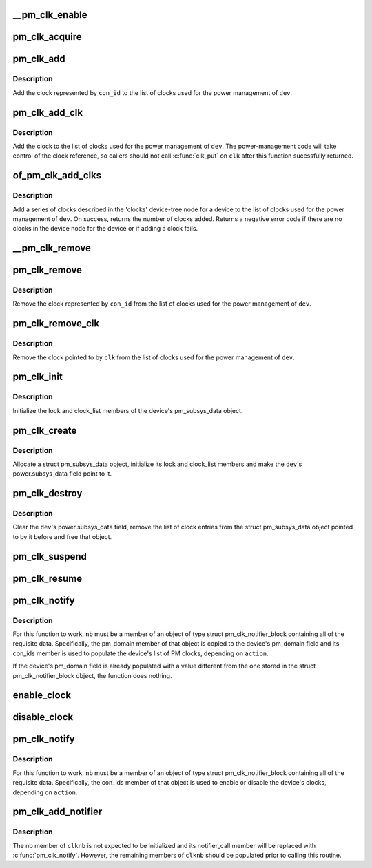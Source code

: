 .. -*- coding: utf-8; mode: rst -*-
.. src-file: drivers/base/power/clock_ops.c

.. _`__pm_clk_enable`:

__pm_clk_enable
===============

.. c:function:: void __pm_clk_enable(struct device *dev, struct pm_clock_entry *ce)

    Enable a clock, reporting any errors

    :param struct device \*dev:
        The device for the given clock

    :param struct pm_clock_entry \*ce:
        PM clock entry corresponding to the clock.

.. _`pm_clk_acquire`:

pm_clk_acquire
==============

.. c:function:: void pm_clk_acquire(struct device *dev, struct pm_clock_entry *ce)

    Acquire a device clock.

    :param struct device \*dev:
        Device whose clock is to be acquired.

    :param struct pm_clock_entry \*ce:
        PM clock entry corresponding to the clock.

.. _`pm_clk_add`:

pm_clk_add
==========

.. c:function:: int pm_clk_add(struct device *dev, const char *con_id)

    Start using a device clock for power management.

    :param struct device \*dev:
        Device whose clock is going to be used for power management.

    :param const char \*con_id:
        Connection ID of the clock.

.. _`pm_clk_add.description`:

Description
-----------

Add the clock represented by \ ``con_id``\  to the list of clocks used for
the power management of \ ``dev``\ .

.. _`pm_clk_add_clk`:

pm_clk_add_clk
==============

.. c:function:: int pm_clk_add_clk(struct device *dev, struct clk *clk)

    Start using a device clock for power management.

    :param struct device \*dev:
        Device whose clock is going to be used for power management.

    :param struct clk \*clk:
        Clock pointer

.. _`pm_clk_add_clk.description`:

Description
-----------

Add the clock to the list of clocks used for the power management of \ ``dev``\ .
The power-management code will take control of the clock reference, so
callers should not call \ :c:func:`clk_put`\  on \ ``clk``\  after this function sucessfully
returned.

.. _`of_pm_clk_add_clks`:

of_pm_clk_add_clks
==================

.. c:function:: int of_pm_clk_add_clks(struct device *dev)

    Start using device clock(s) for power management.

    :param struct device \*dev:
        Device whose clock(s) is going to be used for power management.

.. _`of_pm_clk_add_clks.description`:

Description
-----------

Add a series of clocks described in the 'clocks' device-tree node for
a device to the list of clocks used for the power management of \ ``dev``\ .
On success, returns the number of clocks added. Returns a negative
error code if there are no clocks in the device node for the device
or if adding a clock fails.

.. _`__pm_clk_remove`:

__pm_clk_remove
===============

.. c:function:: void __pm_clk_remove(struct pm_clock_entry *ce)

    Destroy PM clock entry.

    :param struct pm_clock_entry \*ce:
        PM clock entry to destroy.

.. _`pm_clk_remove`:

pm_clk_remove
=============

.. c:function:: void pm_clk_remove(struct device *dev, const char *con_id)

    Stop using a device clock for power management.

    :param struct device \*dev:
        Device whose clock should not be used for PM any more.

    :param const char \*con_id:
        Connection ID of the clock.

.. _`pm_clk_remove.description`:

Description
-----------

Remove the clock represented by \ ``con_id``\  from the list of clocks used for
the power management of \ ``dev``\ .

.. _`pm_clk_remove_clk`:

pm_clk_remove_clk
=================

.. c:function:: void pm_clk_remove_clk(struct device *dev, struct clk *clk)

    Stop using a device clock for power management.

    :param struct device \*dev:
        Device whose clock should not be used for PM any more.

    :param struct clk \*clk:
        Clock pointer

.. _`pm_clk_remove_clk.description`:

Description
-----------

Remove the clock pointed to by \ ``clk``\  from the list of clocks used for
the power management of \ ``dev``\ .

.. _`pm_clk_init`:

pm_clk_init
===========

.. c:function:: void pm_clk_init(struct device *dev)

    Initialize a device's list of power management clocks.

    :param struct device \*dev:
        Device to initialize the list of PM clocks for.

.. _`pm_clk_init.description`:

Description
-----------

Initialize the lock and clock_list members of the device's pm_subsys_data
object.

.. _`pm_clk_create`:

pm_clk_create
=============

.. c:function:: int pm_clk_create(struct device *dev)

    Create and initialize a device's list of PM clocks.

    :param struct device \*dev:
        Device to create and initialize the list of PM clocks for.

.. _`pm_clk_create.description`:

Description
-----------

Allocate a struct pm_subsys_data object, initialize its lock and clock_list
members and make the \ ``dev``\ 's power.subsys_data field point to it.

.. _`pm_clk_destroy`:

pm_clk_destroy
==============

.. c:function:: void pm_clk_destroy(struct device *dev)

    Destroy a device's list of power management clocks.

    :param struct device \*dev:
        Device to destroy the list of PM clocks for.

.. _`pm_clk_destroy.description`:

Description
-----------

Clear the \ ``dev``\ 's power.subsys_data field, remove the list of clock entries
from the struct pm_subsys_data object pointed to by it before and free
that object.

.. _`pm_clk_suspend`:

pm_clk_suspend
==============

.. c:function:: int pm_clk_suspend(struct device *dev)

    Disable clocks in a device's PM clock list.

    :param struct device \*dev:
        Device to disable the clocks for.

.. _`pm_clk_resume`:

pm_clk_resume
=============

.. c:function:: int pm_clk_resume(struct device *dev)

    Enable clocks in a device's PM clock list.

    :param struct device \*dev:
        Device to enable the clocks for.

.. _`pm_clk_notify`:

pm_clk_notify
=============

.. c:function:: int pm_clk_notify(struct notifier_block *nb, unsigned long action, void *data)

    Notify routine for device addition and removal.

    :param struct notifier_block \*nb:
        Notifier block object this function is a member of.

    :param unsigned long action:
        Operation being carried out by the caller.

    :param void \*data:
        Device the routine is being run for.

.. _`pm_clk_notify.description`:

Description
-----------

For this function to work, \ ``nb``\  must be a member of an object of type
struct pm_clk_notifier_block containing all of the requisite data.
Specifically, the pm_domain member of that object is copied to the device's
pm_domain field and its con_ids member is used to populate the device's list
of PM clocks, depending on \ ``action``\ .

If the device's pm_domain field is already populated with a value different
from the one stored in the struct pm_clk_notifier_block object, the function
does nothing.

.. _`enable_clock`:

enable_clock
============

.. c:function:: void enable_clock(struct device *dev, const char *con_id)

    Enable a device clock.

    :param struct device \*dev:
        Device whose clock is to be enabled.

    :param const char \*con_id:
        Connection ID of the clock.

.. _`disable_clock`:

disable_clock
=============

.. c:function:: void disable_clock(struct device *dev, const char *con_id)

    Disable a device clock.

    :param struct device \*dev:
        Device whose clock is to be disabled.

    :param const char \*con_id:
        Connection ID of the clock.

.. _`pm_clk_notify`:

pm_clk_notify
=============

.. c:function:: int pm_clk_notify(struct notifier_block *nb, unsigned long action, void *data)

    Notify routine for device addition and removal.

    :param struct notifier_block \*nb:
        Notifier block object this function is a member of.

    :param unsigned long action:
        Operation being carried out by the caller.

    :param void \*data:
        Device the routine is being run for.

.. _`pm_clk_notify.description`:

Description
-----------

For this function to work, \ ``nb``\  must be a member of an object of type
struct pm_clk_notifier_block containing all of the requisite data.
Specifically, the con_ids member of that object is used to enable or disable
the device's clocks, depending on \ ``action``\ .

.. _`pm_clk_add_notifier`:

pm_clk_add_notifier
===================

.. c:function:: void pm_clk_add_notifier(struct bus_type *bus, struct pm_clk_notifier_block *clknb)

    Add bus type notifier for power management clocks.

    :param struct bus_type \*bus:
        Bus type to add the notifier to.

    :param struct pm_clk_notifier_block \*clknb:
        Notifier to be added to the given bus type.

.. _`pm_clk_add_notifier.description`:

Description
-----------

The nb member of \ ``clknb``\  is not expected to be initialized and its
notifier_call member will be replaced with \ :c:func:`pm_clk_notify`\ .  However,
the remaining members of \ ``clknb``\  should be populated prior to calling this
routine.

.. This file was automatic generated / don't edit.

